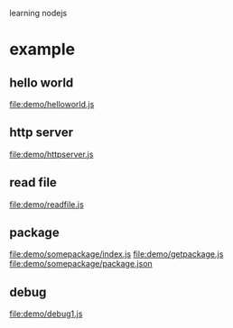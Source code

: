 learning nodejs

* example
** hello world
   file:demo/helloworld.js
** http server
   file:demo/httpserver.js
** read file
   file:demo/readfile.js
** package
   file:demo/somepackage/index.js
   file:demo/getpackage.js
   file:demo/somepackage/package.json
** debug
   file:demo/debug1.js
